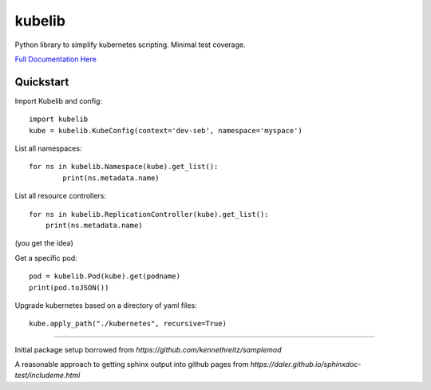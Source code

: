 kubelib
=======

Python library to simplify kubernetes scripting.  Minimal test coverage.

`Full Documentation Here <http://public.safarilab.com/kubelib/>`_

Quickstart
----------

Import Kubelib and config::

	import kubelib
	kube = kubelib.KubeConfig(context='dev-seb', namespace='myspace')

List all namespaces::

	for ns in kubelib.Namespace(kube).get_list():
		print(ns.metadata.name)

List all resource controllers::

    for ns in kubelib.ReplicationController(kube).get_list():
        print(ns.metadata.name)

(you get the idea)

Get a specific pod::

    pod = kubelib.Pod(kube).get(podname)
    print(pod.toJSON())

Upgrade kubernetes based on a directory of yaml files::

    kube.apply_path("./kubernetes", recursive=True)

------

Initial package setup borrowed from `https://github.com/kennethreitz/samplemod`

A reasonable approach to getting sphinx output into github pages from `https://daler.github.io/sphinxdoc-test/includeme.html`
